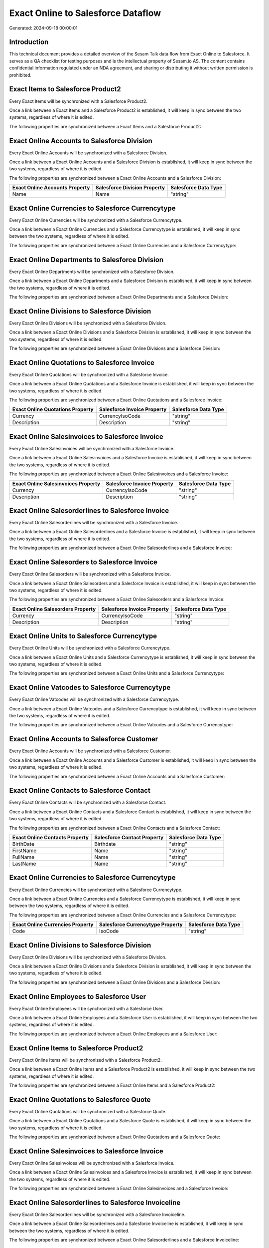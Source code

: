 ===================================
Exact Online to Salesforce Dataflow
===================================

Generated: 2024-09-18 00:00:01

Introduction
------------

This technical document provides a detailed overview of the Sesam Talk data flow from Exact Online to Salesforce. It serves as a QA checklist for testing purposes and is the intellectual property of Sesam.io AS. The content contains confidential information regulated under an NDA agreement, and sharing or distributing it without written permission is prohibited.

Exact Items to Salesforce Product2
----------------------------------
Every Exact Items will be synchronized with a Salesforce Product2.

Once a link between a Exact Items and a Salesforce Product2 is established, it will keep in sync between the two systems, regardless of where it is edited.

The following properties are synchronized between a Exact Items and a Salesforce Product2:

.. list-table::
   :header-rows: 1

   * - Exact Items Property
     - Salesforce Product2 Property
     - Salesforce Data Type


Exact Online Accounts to Salesforce Division
--------------------------------------------
Every Exact Online Accounts will be synchronized with a Salesforce Division.

Once a link between a Exact Online Accounts and a Salesforce Division is established, it will keep in sync between the two systems, regardless of where it is edited.

The following properties are synchronized between a Exact Online Accounts and a Salesforce Division:

.. list-table::
   :header-rows: 1

   * - Exact Online Accounts Property
     - Salesforce Division Property
     - Salesforce Data Type
   * - Name
     - Name
     - "string"


Exact Online Currencies to Salesforce Currencytype
--------------------------------------------------
Every Exact Online Currencies will be synchronized with a Salesforce Currencytype.

Once a link between a Exact Online Currencies and a Salesforce Currencytype is established, it will keep in sync between the two systems, regardless of where it is edited.

The following properties are synchronized between a Exact Online Currencies and a Salesforce Currencytype:

.. list-table::
   :header-rows: 1

   * - Exact Online Currencies Property
     - Salesforce Currencytype Property
     - Salesforce Data Type


Exact Online Departments to Salesforce Division
-----------------------------------------------
Every Exact Online Departments will be synchronized with a Salesforce Division.

Once a link between a Exact Online Departments and a Salesforce Division is established, it will keep in sync between the two systems, regardless of where it is edited.

The following properties are synchronized between a Exact Online Departments and a Salesforce Division:

.. list-table::
   :header-rows: 1

   * - Exact Online Departments Property
     - Salesforce Division Property
     - Salesforce Data Type


Exact Online Divisions to Salesforce Division
---------------------------------------------
Every Exact Online Divisions will be synchronized with a Salesforce Division.

Once a link between a Exact Online Divisions and a Salesforce Division is established, it will keep in sync between the two systems, regardless of where it is edited.

The following properties are synchronized between a Exact Online Divisions and a Salesforce Division:

.. list-table::
   :header-rows: 1

   * - Exact Online Divisions Property
     - Salesforce Division Property
     - Salesforce Data Type


Exact Online Quotations to Salesforce Invoice
---------------------------------------------
Every Exact Online Quotations will be synchronized with a Salesforce Invoice.

Once a link between a Exact Online Quotations and a Salesforce Invoice is established, it will keep in sync between the two systems, regardless of where it is edited.

The following properties are synchronized between a Exact Online Quotations and a Salesforce Invoice:

.. list-table::
   :header-rows: 1

   * - Exact Online Quotations Property
     - Salesforce Invoice Property
     - Salesforce Data Type
   * - Currency
     - CurrencyIsoCode
     - "string"
   * - Description
     - Description
     - "string"


Exact Online Salesinvoices to Salesforce Invoice
------------------------------------------------
Every Exact Online Salesinvoices will be synchronized with a Salesforce Invoice.

Once a link between a Exact Online Salesinvoices and a Salesforce Invoice is established, it will keep in sync between the two systems, regardless of where it is edited.

The following properties are synchronized between a Exact Online Salesinvoices and a Salesforce Invoice:

.. list-table::
   :header-rows: 1

   * - Exact Online Salesinvoices Property
     - Salesforce Invoice Property
     - Salesforce Data Type
   * - Currency
     - CurrencyIsoCode
     - "string"
   * - Description
     - Description
     - "string"


Exact Online Salesorderlines to Salesforce Invoice
--------------------------------------------------
Every Exact Online Salesorderlines will be synchronized with a Salesforce Invoice.

Once a link between a Exact Online Salesorderlines and a Salesforce Invoice is established, it will keep in sync between the two systems, regardless of where it is edited.

The following properties are synchronized between a Exact Online Salesorderlines and a Salesforce Invoice:

.. list-table::
   :header-rows: 1

   * - Exact Online Salesorderlines Property
     - Salesforce Invoice Property
     - Salesforce Data Type


Exact Online Salesorders to Salesforce Invoice
----------------------------------------------
Every Exact Online Salesorders will be synchronized with a Salesforce Invoice.

Once a link between a Exact Online Salesorders and a Salesforce Invoice is established, it will keep in sync between the two systems, regardless of where it is edited.

The following properties are synchronized between a Exact Online Salesorders and a Salesforce Invoice:

.. list-table::
   :header-rows: 1

   * - Exact Online Salesorders Property
     - Salesforce Invoice Property
     - Salesforce Data Type
   * - Currency
     - CurrencyIsoCode
     - "string"
   * - Description
     - Description
     - "string"


Exact Online Units to Salesforce Currencytype
---------------------------------------------
Every Exact Online Units will be synchronized with a Salesforce Currencytype.

Once a link between a Exact Online Units and a Salesforce Currencytype is established, it will keep in sync between the two systems, regardless of where it is edited.

The following properties are synchronized between a Exact Online Units and a Salesforce Currencytype:

.. list-table::
   :header-rows: 1

   * - Exact Online Units Property
     - Salesforce Currencytype Property
     - Salesforce Data Type


Exact Online Vatcodes to Salesforce Currencytype
------------------------------------------------
Every Exact Online Vatcodes will be synchronized with a Salesforce Currencytype.

Once a link between a Exact Online Vatcodes and a Salesforce Currencytype is established, it will keep in sync between the two systems, regardless of where it is edited.

The following properties are synchronized between a Exact Online Vatcodes and a Salesforce Currencytype:

.. list-table::
   :header-rows: 1

   * - Exact Online Vatcodes Property
     - Salesforce Currencytype Property
     - Salesforce Data Type


Exact Online Accounts to Salesforce Customer
--------------------------------------------
Every Exact Online Accounts will be synchronized with a Salesforce Customer.

Once a link between a Exact Online Accounts and a Salesforce Customer is established, it will keep in sync between the two systems, regardless of where it is edited.

The following properties are synchronized between a Exact Online Accounts and a Salesforce Customer:

.. list-table::
   :header-rows: 1

   * - Exact Online Accounts Property
     - Salesforce Customer Property
     - Salesforce Data Type


Exact Online Contacts to Salesforce Contact
-------------------------------------------
Every Exact Online Contacts will be synchronized with a Salesforce Contact.

Once a link between a Exact Online Contacts and a Salesforce Contact is established, it will keep in sync between the two systems, regardless of where it is edited.

The following properties are synchronized between a Exact Online Contacts and a Salesforce Contact:

.. list-table::
   :header-rows: 1

   * - Exact Online Contacts Property
     - Salesforce Contact Property
     - Salesforce Data Type
   * - BirthDate
     - Birthdate
     - "string"
   * - FirstName
     - Name
     - "string"
   * - FullName
     - Name
     - "string"
   * - LastName
     - Name
     - "string"


Exact Online Currencies to Salesforce Currencytype
--------------------------------------------------
Every Exact Online Currencies will be synchronized with a Salesforce Currencytype.

Once a link between a Exact Online Currencies and a Salesforce Currencytype is established, it will keep in sync between the two systems, regardless of where it is edited.

The following properties are synchronized between a Exact Online Currencies and a Salesforce Currencytype:

.. list-table::
   :header-rows: 1

   * - Exact Online Currencies Property
     - Salesforce Currencytype Property
     - Salesforce Data Type
   * - Code
     - IsoCode
     - "string"


Exact Online Divisions to Salesforce Division
---------------------------------------------
Every Exact Online Divisions will be synchronized with a Salesforce Division.

Once a link between a Exact Online Divisions and a Salesforce Division is established, it will keep in sync between the two systems, regardless of where it is edited.

The following properties are synchronized between a Exact Online Divisions and a Salesforce Division:

.. list-table::
   :header-rows: 1

   * - Exact Online Divisions Property
     - Salesforce Division Property
     - Salesforce Data Type


Exact Online Employees to Salesforce User
-----------------------------------------
Every Exact Online Employees will be synchronized with a Salesforce User.

Once a link between a Exact Online Employees and a Salesforce User is established, it will keep in sync between the two systems, regardless of where it is edited.

The following properties are synchronized between a Exact Online Employees and a Salesforce User:

.. list-table::
   :header-rows: 1

   * - Exact Online Employees Property
     - Salesforce User Property
     - Salesforce Data Type


Exact Online Items to Salesforce Product2
-----------------------------------------
Every Exact Online Items will be synchronized with a Salesforce Product2.

Once a link between a Exact Online Items and a Salesforce Product2 is established, it will keep in sync between the two systems, regardless of where it is edited.

The following properties are synchronized between a Exact Online Items and a Salesforce Product2:

.. list-table::
   :header-rows: 1

   * - Exact Online Items Property
     - Salesforce Product2 Property
     - Salesforce Data Type


Exact Online Quotations to Salesforce Quote
-------------------------------------------
Every Exact Online Quotations will be synchronized with a Salesforce Quote.

Once a link between a Exact Online Quotations and a Salesforce Quote is established, it will keep in sync between the two systems, regardless of where it is edited.

The following properties are synchronized between a Exact Online Quotations and a Salesforce Quote:

.. list-table::
   :header-rows: 1

   * - Exact Online Quotations Property
     - Salesforce Quote Property
     - Salesforce Data Type


Exact Online Salesinvoices to Salesforce Invoice
------------------------------------------------
Every Exact Online Salesinvoices will be synchronized with a Salesforce Invoice.

Once a link between a Exact Online Salesinvoices and a Salesforce Invoice is established, it will keep in sync between the two systems, regardless of where it is edited.

The following properties are synchronized between a Exact Online Salesinvoices and a Salesforce Invoice:

.. list-table::
   :header-rows: 1

   * - Exact Online Salesinvoices Property
     - Salesforce Invoice Property
     - Salesforce Data Type


Exact Online Salesorderlines to Salesforce Invoiceline
------------------------------------------------------
Every Exact Online Salesorderlines will be synchronized with a Salesforce Invoiceline.

Once a link between a Exact Online Salesorderlines and a Salesforce Invoiceline is established, it will keep in sync between the two systems, regardless of where it is edited.

The following properties are synchronized between a Exact Online Salesorderlines and a Salesforce Invoiceline:

.. list-table::
   :header-rows: 1

   * - Exact Online Salesorderlines Property
     - Salesforce Invoiceline Property
     - Salesforce Data Type


Exact Online Salesorderlines to Salesforce Orderitem
----------------------------------------------------
Every Exact Online Salesorderlines will be synchronized with a Salesforce Orderitem.

Once a link between a Exact Online Salesorderlines and a Salesforce Orderitem is established, it will keep in sync between the two systems, regardless of where it is edited.

The following properties are synchronized between a Exact Online Salesorderlines and a Salesforce Orderitem:

.. list-table::
   :header-rows: 1

   * - Exact Online Salesorderlines Property
     - Salesforce Orderitem Property
     - Salesforce Data Type


Exact Online Salesorderlines to Salesforce Quotelineitem
--------------------------------------------------------
Every Exact Online Salesorderlines will be synchronized with a Salesforce Quotelineitem.

Once a link between a Exact Online Salesorderlines and a Salesforce Quotelineitem is established, it will keep in sync between the two systems, regardless of where it is edited.

The following properties are synchronized between a Exact Online Salesorderlines and a Salesforce Quotelineitem:

.. list-table::
   :header-rows: 1

   * - Exact Online Salesorderlines Property
     - Salesforce Quotelineitem Property
     - Salesforce Data Type


Exact Online Salesorders to Salesforce Order
--------------------------------------------
Every Exact Online Salesorders will be synchronized with a Salesforce Order.

Once a link between a Exact Online Salesorders and a Salesforce Order is established, it will keep in sync between the two systems, regardless of where it is edited.

The following properties are synchronized between a Exact Online Salesorders and a Salesforce Order:

.. list-table::
   :header-rows: 1

   * - Exact Online Salesorders Property
     - Salesforce Order Property
     - Salesforce Data Type

